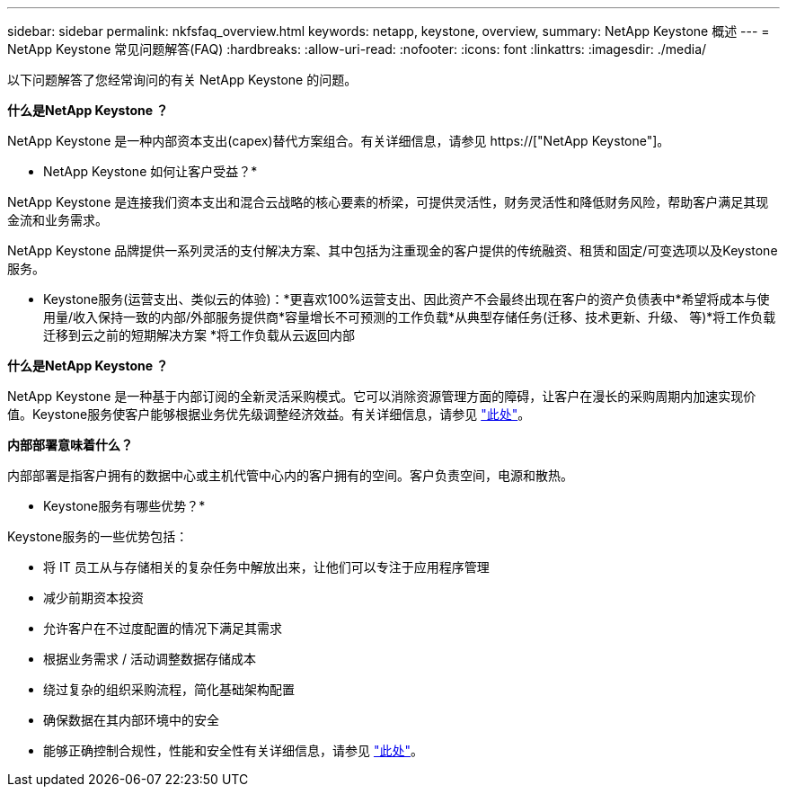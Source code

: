 ---
sidebar: sidebar 
permalink: nkfsfaq_overview.html 
keywords: netapp, keystone, overview, 
summary: NetApp Keystone 概述 
---
= NetApp Keystone 常见问题解答(FAQ)
:hardbreaks:
:allow-uri-read: 
:nofooter: 
:icons: font
:linkattrs: 
:imagesdir: ./media/


[role="lead"]
以下问题解答了您经常询问的有关 NetApp Keystone 的问题。

*什么是NetApp Keystone ？*

NetApp Keystone 是一种内部资本支出(capex)替代方案组合。有关详细信息，请参见 https://["NetApp Keystone"]。

* NetApp Keystone 如何让客户受益？*

NetApp Keystone 是连接我们资本支出和混合云战略的核心要素的桥梁，可提供灵活性，财务灵活性和降低财务风险，帮助客户满足其现金流和业务需求。

NetApp Keystone 品牌提供一系列灵活的支付解决方案、其中包括为注重现金的客户提供的传统融资、租赁和固定/可变选项以及Keystone服务。

* Keystone服务(运营支出、类似云的体验)：*更喜欢100%运营支出、因此资产不会最终出现在客户的资产负债表中*希望将成本与使用量/收入保持一致的内部/外部服务提供商*容量增长不可预测的工作负载*从典型存储任务(迁移、技术更新、升级、 等)*将工作负载迁移到云之前的短期解决方案 *将工作负载从云返回内部

*什么是NetApp Keystone ？*

NetApp Keystone 是一种基于内部订阅的全新灵活采购模式。它可以消除资源管理方面的障碍，让客户在漫长的采购周期内加速实现价值。Keystone服务使客户能够根据业务优先级调整经济效益。有关详细信息，请参见 link:https://docs.netapp.com/us-en/keystone/index.html#netapp-keystone-flex-subscription["此处"]。

*内部部署意味着什么？*

内部部署是指客户拥有的数据中心或主机代管中心内的客户拥有的空间。客户负责空间，电源和散热。

* Keystone服务有哪些优势？*

Keystone服务的一些优势包括：

* 将 IT 员工从与存储相关的复杂任务中解放出来，让他们可以专注于应用程序管理
* 减少前期资本投资
* 允许客户在不过度配置的情况下满足其需求
* 根据业务需求 / 活动调整数据存储成本
* 绕过复杂的组织采购流程，简化基础架构配置
* 确保数据在其内部环境中的安全
* 能够正确控制合规性，性能和安全性有关详细信息，请参见 link:https://docs.netapp.com/us-en/keystone/index.html#benefits-of-flex-subscription["此处"]。

